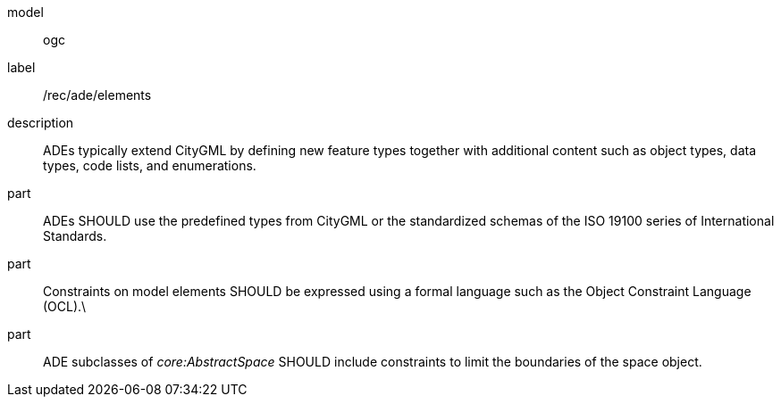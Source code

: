 [[rec_ade_elements]]
[recommendation]
====
[%metadata]
model:: ogc
label:: /rec/ade/elements
description:: ADEs typically extend CityGML by defining new feature types together with additional content such as object types, data types, code lists, and enumerations.
part:: ADEs SHOULD use the predefined types from CityGML or the standardized schemas of the ISO 19100 series of International Standards.
part:: Constraints on model elements SHOULD be expressed using a formal language such as the Object Constraint Language (OCL).\
part:: ADE subclasses of _core:AbstractSpace_ SHOULD include constraints to limit the boundaries of the space object.
====
